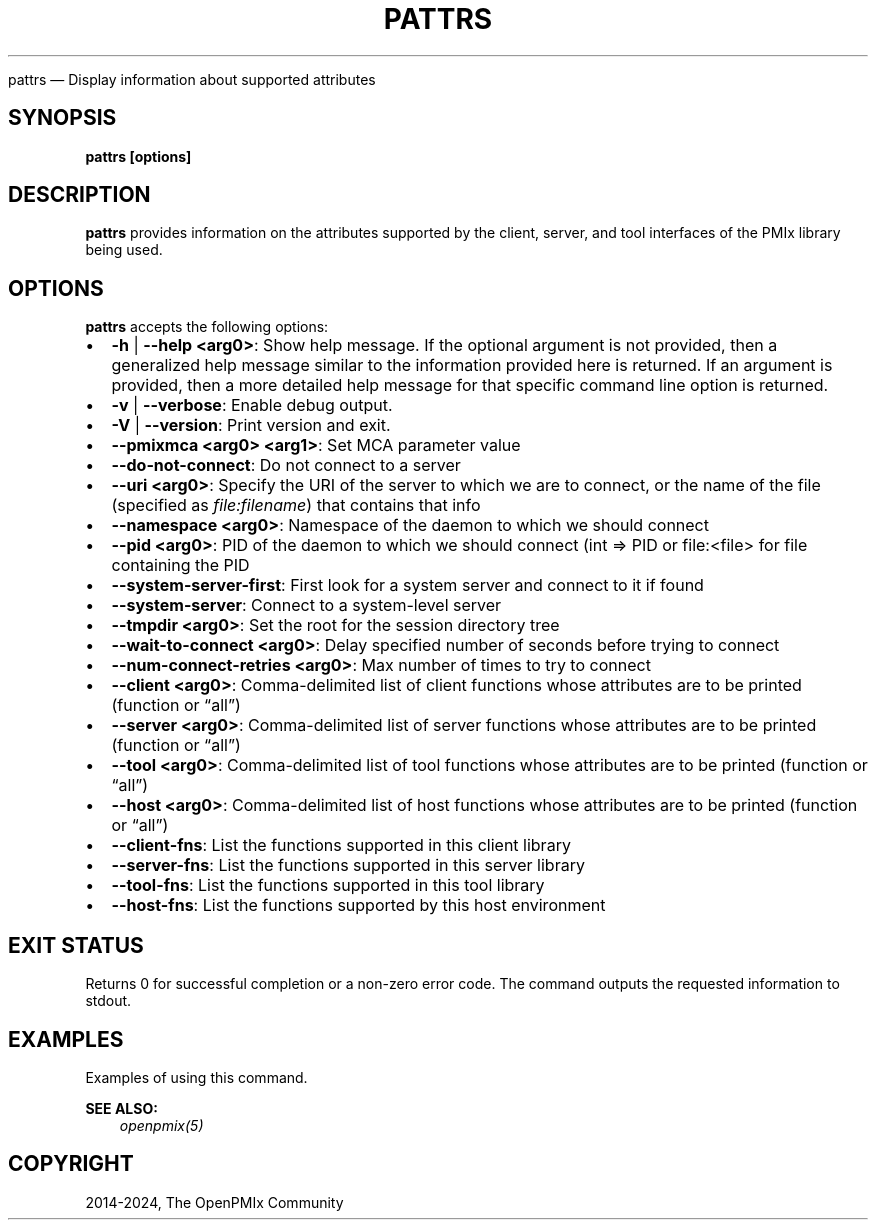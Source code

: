 .\" Man page generated from reStructuredText.
.
.TH "PATTRS" "1" "Nov 15, 2024" "" "OpenPMIx"
.
.nr rst2man-indent-level 0
.
.de1 rstReportMargin
\\$1 \\n[an-margin]
level \\n[rst2man-indent-level]
level margin: \\n[rst2man-indent\\n[rst2man-indent-level]]
-
\\n[rst2man-indent0]
\\n[rst2man-indent1]
\\n[rst2man-indent2]
..
.de1 INDENT
.\" .rstReportMargin pre:
. RS \\$1
. nr rst2man-indent\\n[rst2man-indent-level] \\n[an-margin]
. nr rst2man-indent-level +1
.\" .rstReportMargin post:
..
.de UNINDENT
. RE
.\" indent \\n[an-margin]
.\" old: \\n[rst2man-indent\\n[rst2man-indent-level]]
.nr rst2man-indent-level -1
.\" new: \\n[rst2man-indent\\n[rst2man-indent-level]]
.in \\n[rst2man-indent\\n[rst2man-indent-level]]u
..
.sp
pattrs — Display information about supported attributes
.SH SYNOPSIS
.sp
\fBpattrs [options]\fP
.SH DESCRIPTION
.sp
\fBpattrs\fP provides information on the attributes supported by the
client, server, and tool interfaces of the PMIx library being used.
.SH OPTIONS
.sp
\fBpattrs\fP accepts the following options:
.INDENT 0.0
.IP \(bu 2
\fB\-h\fP | \fB\-\-help <arg0>\fP: Show help message. If the optional
argument is not provided, then a generalized help message similar
to the information provided here is returned. If an argument is
provided, then a more detailed help message for that specific
command line option is returned.
.IP \(bu 2
\fB\-v\fP | \fB\-\-verbose\fP: Enable debug output.
.IP \(bu 2
\fB\-V\fP | \fB\-\-version\fP: Print version and exit.
.IP \(bu 2
\fB\-\-pmixmca <arg0> <arg1>\fP: Set MCA parameter value
.IP \(bu 2
\fB\-\-do\-not\-connect\fP: Do not connect to a server
.IP \(bu 2
\fB\-\-uri <arg0>\fP: Specify the URI of the server to which we are to connect, or the name of the file (specified as \fI\%file:filename\fP) that contains that info
.IP \(bu 2
\fB\-\-namespace <arg0>\fP: Namespace of the daemon to which we should connect
.IP \(bu 2
\fB\-\-pid <arg0>\fP: PID of the daemon to which we should connect (int => PID or file:<file> for file containing the PID
.IP \(bu 2
\fB\-\-system\-server\-first\fP: First look for a system server and connect to it if found
.IP \(bu 2
\fB\-\-system\-server\fP: Connect to a system\-level server
.IP \(bu 2
\fB\-\-tmpdir <arg0>\fP: Set the root for the session directory tree
.IP \(bu 2
\fB\-\-wait\-to\-connect <arg0>\fP: Delay specified number of seconds before trying to connect
.IP \(bu 2
\fB\-\-num\-connect\-retries <arg0>\fP: Max number of times to try to connect
.IP \(bu 2
\fB\-\-client <arg0>\fP: Comma\-delimited list of client functions whose attributes are to be printed (function or “all”)
.IP \(bu 2
\fB\-\-server <arg0>\fP: Comma\-delimited list of server functions whose attributes are to be printed (function or “all”)
.IP \(bu 2
\fB\-\-tool <arg0>\fP: Comma\-delimited list of tool functions whose attributes are to be printed (function or “all”)
.IP \(bu 2
\fB\-\-host <arg0>\fP: Comma\-delimited list of host functions whose attributes are to be printed (function or “all”)
.IP \(bu 2
\fB\-\-client\-fns\fP: List the functions supported in this client library
.IP \(bu 2
\fB\-\-server\-fns\fP: List the functions supported in this server library
.IP \(bu 2
\fB\-\-tool\-fns\fP: List the functions supported in this tool library
.IP \(bu 2
\fB\-\-host\-fns\fP: List the functions supported by this host environment
.UNINDENT
.SH EXIT STATUS
.sp
Returns 0 for successful completion or a non\-zero error code. The command outputs the requested information to stdout.
.SH EXAMPLES
.sp
Examples of using this command.
.sp
\fBSEE ALSO:\fP
.INDENT 0.0
.INDENT 3.5
\fI\%openpmix(5)\fP
.UNINDENT
.UNINDENT
.SH COPYRIGHT
2014-2024, The OpenPMIx Community
.\" Generated by docutils manpage writer.
.
